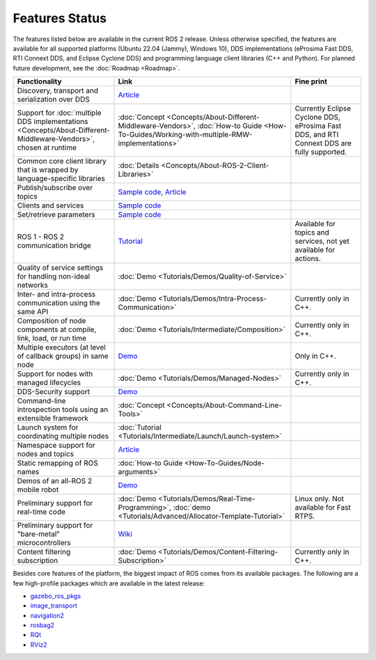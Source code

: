 .. _Features:

Features Status
===============

The features listed below are available in the current ROS 2 release.
Unless otherwise specified, the features are available for all supported platforms (Ubuntu 22.04 (Jammy), Windows 10), DDS implementations (eProsima Fast DDS, RTI Connext DDS, and Eclipse Cyclone DDS) and programming language client libraries (C++ and Python).
For planned future development, see the :doc:`Roadmap <Roadmap>`.

.. list-table::
   :header-rows: 1

   * - Functionality
     - Link
     - Fine print
   * - Discovery, transport and serialization over DDS
     - `Article <https://design.ros2.org/articles/ros_on_dds.html>`__
     -
   * - Support for :doc:`multiple DDS implementations <Concepts/About-Different-Middleware-Vendors>`, chosen at runtime
     - :doc:`Concept <Concepts/About-Different-Middleware-Vendors>`, :doc:`How-to Guide <How-To-Guides/Working-with-multiple-RMW-implementations>`
     - Currently Eclipse Cyclone DDS, eProsima Fast DDS, and RTI Connext DDS are fully supported.
   * - Common core client library that is wrapped by language-specific libraries
     - :doc:`Details <Concepts/About-ROS-2-Client-Libraries>`
     -
   * - Publish/subscribe over topics
     - `Sample code <https://github.com/ros2/examples>`__\ , `Article <https://design.ros2.org/articles/topic_and_service_names.html>`__
     -
   * - Clients and services
     - `Sample code <https://github.com/ros2/examples>`__
     -
   * - Set/retrieve parameters
     - `Sample code <https://github.com/ros2/demos/tree/0.5.1/demo_nodes_cpp/src/parameters>`__
     -
   * - ROS 1 - ROS 2 communication bridge
     - `Tutorial <https://github.com/ros2/ros1_bridge/blob/master/README.md>`__
     - Available for topics and services, not yet available for actions.
   * - Quality of service settings for handling non-ideal networks
     - :doc:`Demo <Tutorials/Demos/Quality-of-Service>`
     -
   * - Inter- and intra-process communication using the same API
     - :doc:`Demo <Tutorials/Demos/Intra-Process-Communication>`
     - Currently only in C++.
   * - Composition of node components at compile, link, load, or run time
     - :doc:`Demo <Tutorials/Intermediate/Composition>`
     - Currently only in C++.
   * - Multiple executors (at level of callback groups) in same node
     - `Demo <https://github.com/ros2/examples/tree/galactic/rclcpp/executors/cbg_executor>`__
     - Only in C++.
   * - Support for nodes with managed lifecycles
     - :doc:`Demo <Tutorials/Demos/Managed-Nodes>`
     - Currently only in C++.
   * - DDS-Security support
     - `Demo <https://github.com/ros2/sros2>`__
     -
   * - Command-line introspection tools using an extensible framework
     - :doc:`Concept <Concepts/About-Command-Line-Tools>`
     -
   * - Launch system for coordinating multiple nodes
     - :doc:`Tutorial <Tutorials/Intermediate/Launch/Launch-system>`
     -
   * - Namespace support for nodes and topics
     - `Article <https://design.ros2.org/articles/topic_and_service_names.html>`__
     -
   * - Static remapping of ROS names
     - :doc:`How-to Guide <How-To-Guides/Node-arguments>`
     -
   * - Demos of an all-ROS 2 mobile robot
     - `Demo <https://github.com/ros2/turtlebot2_demo>`__
     -
   * - Preliminary support for real-time code
     - :doc:`Demo <Tutorials/Demos/Real-Time-Programming>`, :doc:`demo <Tutorials/Advanced/Allocator-Template-Tutorial>`
     - Linux only. Not available for Fast RTPS.
   * - Preliminary support for "bare-metal" microcontrollers
     - `Wiki <https://github.com/ros2/freertps/wiki>`__
     -
   * - Content filtering subscription
     - :doc:`Demo <Tutorials/Demos/Content-Filtering-Subscription>`
     - Currently only in C++.

Besides core features of the platform, the biggest impact of ROS comes from its available packages.
The following are a few high-profile packages which are available in the latest release:

* `gazebo_ros_pkgs <https://index.ros.org/r/gazebo_ros_pkgs/>`__
* `image_transport <https://index.ros.org/r/image_common>`__
* `navigation2 <https://index.ros.org/r/navigation2/>`__
* `rosbag2 <https://index.ros.org/r/rosbag2/>`__
* `RQt <https://index.ros.org/r/rqt/>`__
* `RViz2 <https://index.ros.org/r/rviz/>`__
